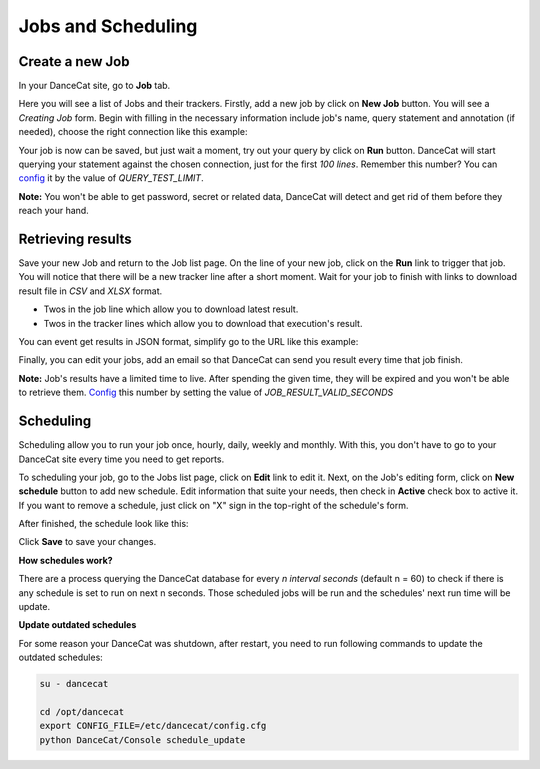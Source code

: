 Jobs and Scheduling
===================

Create a new Job
----------------

In your DanceCat site, go to **Job** tab.

.. image:: _static/jobs-1.png

Here you will see a list of Jobs and their trackers. Firstly, add a new job by click on
**New Job** button. You will see a *Creating Job* form. Begin with filling in the
necessary information include job's name, query statement and annotation (if needed),
choose the right connection like this example:

.. image:: _static/jobs-2.png

Your job is now can be saved, but just wait a moment, try out your query by click on
**Run** button. DanceCat will start querying your statement against the chosen connection,
just for the first *100 lines*. Remember this number? You can `config <install.html#config-dancecat>`_
it by the value of *QUERY_TEST_LIMIT*.

.. image:: _static/jobs-3.png

**Note:** You won't be able to get password, secret or related data, DanceCat will detect
and get rid of them before they reach your hand.

Retrieving results
------------------

Save your new Job and return to the Job list page. On the line of your new job, click on the **Run**
link to trigger that job. You will notice that there will be a new tracker line after a short moment.
Wait for your job to finish with links to download result file in *CSV* and *XLSX* format.

- Twos in the job line which allow you to download latest result.
- Twos in the tracker lines which allow you to download that execution's result.

.. image:: _static/jobs-4.png

You can event get results in JSON format, simplify go to the URL like this example:

.. image:: _static/jobs-5.png

Finally, you can edit your jobs, add an email so that DanceCat can send you result every time that job
finish.

**Note:** Job's results have a limited time to live. After spending the given time, they will be expired
and you won't be able to retrieve them. `Config <install.html#config-dancecat>`_ this number
by setting the value of *JOB_RESULT_VALID_SECONDS*

Scheduling
----------

Scheduling allow you to run your job once, hourly, daily, weekly and monthly. With this, you don't
have to go to your DanceCat site every time you need to get reports.

To scheduling your job, go to the Jobs list page, click on **Edit** link to edit it. Next, on the Job's
editing form, click on **New schedule** button to add new schedule. Edit information that suite your needs,
then check in **Active** check box to active it. If you want to remove a schedule, just click on "X" sign
in the top-right of the schedule's form.

.. image:: _static/schedules-1.png

After finished, the schedule look like this:

.. image:: _static/schedules-2.png

Click **Save** to save your changes.

**How schedules work?**

There are a process querying the DanceCat database for every *n interval seconds*
(default n = 60) to check if there is any schedule is set to run on next n seconds. Those scheduled jobs will
be run and the schedules' next run time will be update.

**Update outdated schedules**

For some reason your DanceCat was shutdown, after restart, you need to run
following commands to update the outdated schedules:

.. code-block:: bash

   su - dancecat

   cd /opt/dancecat
   export CONFIG_FILE=/etc/dancecat/config.cfg
   python DanceCat/Console schedule_update
